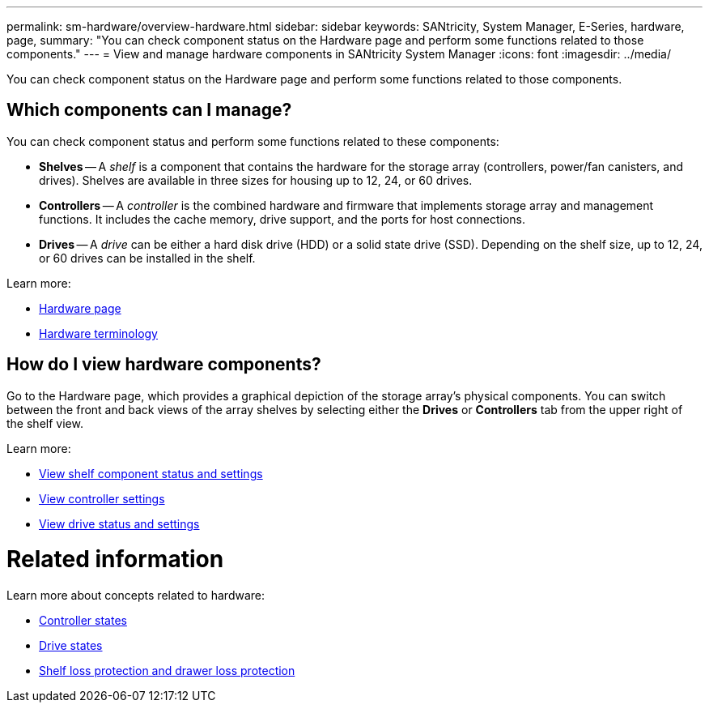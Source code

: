 ---
permalink: sm-hardware/overview-hardware.html
sidebar: sidebar
keywords: SANtricity, System Manager, E-Series, hardware, page,
summary: "You can check component status on the Hardware page and perform some functions related to those components."
---
= View and manage hardware components in SANtricity System Manager
:icons: font
:imagesdir: ../media/

[.lead]
You can check component status on the Hardware page and perform some functions related to those components.

== Which components can I manage?
You can check component status and perform some functions related to these components:

* **Shelves** -- A _shelf_ is a component that contains the hardware for the storage array (controllers, power/fan canisters, and drives). Shelves are available in three sizes for housing up to 12, 24, or 60 drives.

* **Controllers** -- A _controller_ is the combined hardware and firmware that implements storage array and management functions. It includes the cache memory, drive support, and the ports for host connections.

* **Drives** -- A _drive_ can be either a hard disk drive (HDD) or a solid state drive (SSD). Depending on the shelf size, up to 12, 24, or 60 drives can be installed in the shelf.

Learn more:

* link:hardware-page-overview.html[Hardware page]
* link:hardware-terminology.html[Hardware terminology]

== How do I view hardware components?
Go to the Hardware page, which provides a graphical depiction of the storage array's physical components. You can switch between the front and back views of the array shelves by selecting either the *Drives* or *Controllers* tab from the upper right of the shelf view.

Learn more:

* link:view-shelf-component-status-and-settings.html[View shelf component status and settings]
* link:view-controller-settings.html[View controller settings]
* link:view-drive-status-and-settings.html[View drive status and settings]

= Related information
Learn more about concepts related to hardware:

* link:controller-states.html[Controller states]
* link:drive-states.html[Drive states]
* link:what-is-shelf-loss-protection-and-drawer-loss-protection.html[Shelf loss protection and drawer loss protection]
